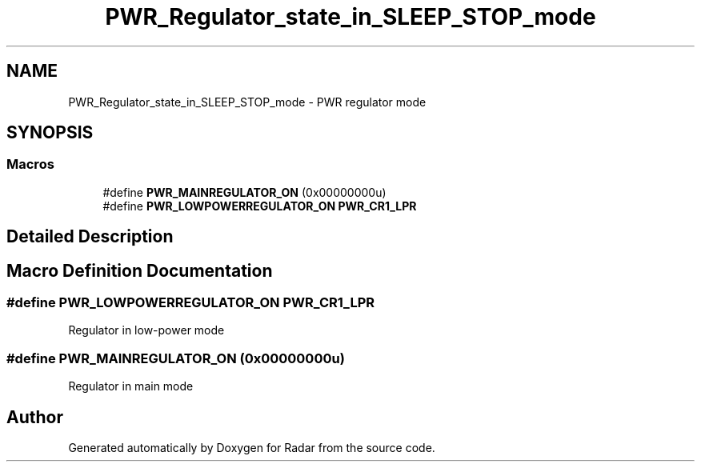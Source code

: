.TH "PWR_Regulator_state_in_SLEEP_STOP_mode" 3 "Version 1.0.0" "Radar" \" -*- nroff -*-
.ad l
.nh
.SH NAME
PWR_Regulator_state_in_SLEEP_STOP_mode \- PWR regulator mode
.SH SYNOPSIS
.br
.PP
.SS "Macros"

.in +1c
.ti -1c
.RI "#define \fBPWR_MAINREGULATOR_ON\fP   (0x00000000u)"
.br
.ti -1c
.RI "#define \fBPWR_LOWPOWERREGULATOR_ON\fP   \fBPWR_CR1_LPR\fP"
.br
.in -1c
.SH "Detailed Description"
.PP 

.SH "Macro Definition Documentation"
.PP 
.SS "#define PWR_LOWPOWERREGULATOR_ON   \fBPWR_CR1_LPR\fP"
Regulator in low-power mode 
.SS "#define PWR_MAINREGULATOR_ON   (0x00000000u)"
Regulator in main mode 
.br
 
.SH "Author"
.PP 
Generated automatically by Doxygen for Radar from the source code\&.
